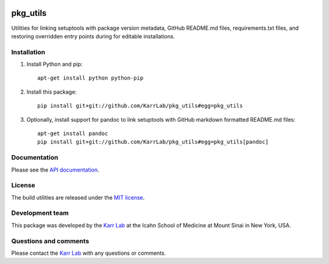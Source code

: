 |PyPI package| |Documentation| |Test results| |Test coverage| |Code
analysis| |License| |Analytics|

pkg\_utils
==========

Utilities for linking setuptools with package version metadata, GitHub
README.md files, requirements.txt files, and restoring overridden entry
points during for editable installations.

Installation
------------

1. Install Python and pip:

   ::

       apt-get install python python-pip

2. Install this package:

   ::

       pip install git+git://github.com/KarrLab/pkg_utils#egg=pkg_utils

3. Optionally, install support for pandoc to link setuptools with GitHub
   markdown formatted README.md files:

   ::

       apt-get install pandoc
       pip install git+git://github.com/KarrLab/pkg_utils#egg=pkg_utils[pandoc]

Documentation
-------------

Please see the `API documentation <http://pkg_utils.readthedocs.io>`__.

License
-------

The build utilities are released under the `MIT license <LICENSE>`__.

Development team
----------------

This package was developed by the `Karr Lab <http://www.karrlab.org>`__
at the Icahn School of Medicine at Mount Sinai in New York, USA.

Questions and comments
----------------------

Please contact the `Karr Lab <http://www.karrlab.org>`__ with any
questions or comments.

.. |PyPI package| image:: https://img.shields.io/pypi/v/pkg_utils.svg
   :target: https://pypi.python.org/pypi/pkg_utils
.. |Documentation| image:: https://readthedocs.org/projects/pkg_utils/badge/?version=latest
   :target: http://pkg_utils.readthedocs.org
.. |Test results| image:: https://circleci.com/gh/KarrLab/pkg_utils.svg?style=shield
   :target: https://circleci.com/gh/KarrLab/pkg_utils
.. |Test coverage| image:: https://coveralls.io/repos/github/KarrLab/pkg_utils/badge.svg
   :target: https://coveralls.io/github/KarrLab/pkg_utils
.. |Code analysis| image:: https://api.codeclimate.com/v1/badges/719d7a9027bcdf6a63bc/maintainability
   :target: https://codeclimate.com/github/KarrLab/pkg_utils
.. |License| image:: https://img.shields.io/github/license/KarrLab/pkg_utils.svg
   :target: LICENSE
.. |Analytics| image:: https://ga-beacon.appspot.com/UA-86759801-1/pkg_utils/README.md?pixel



